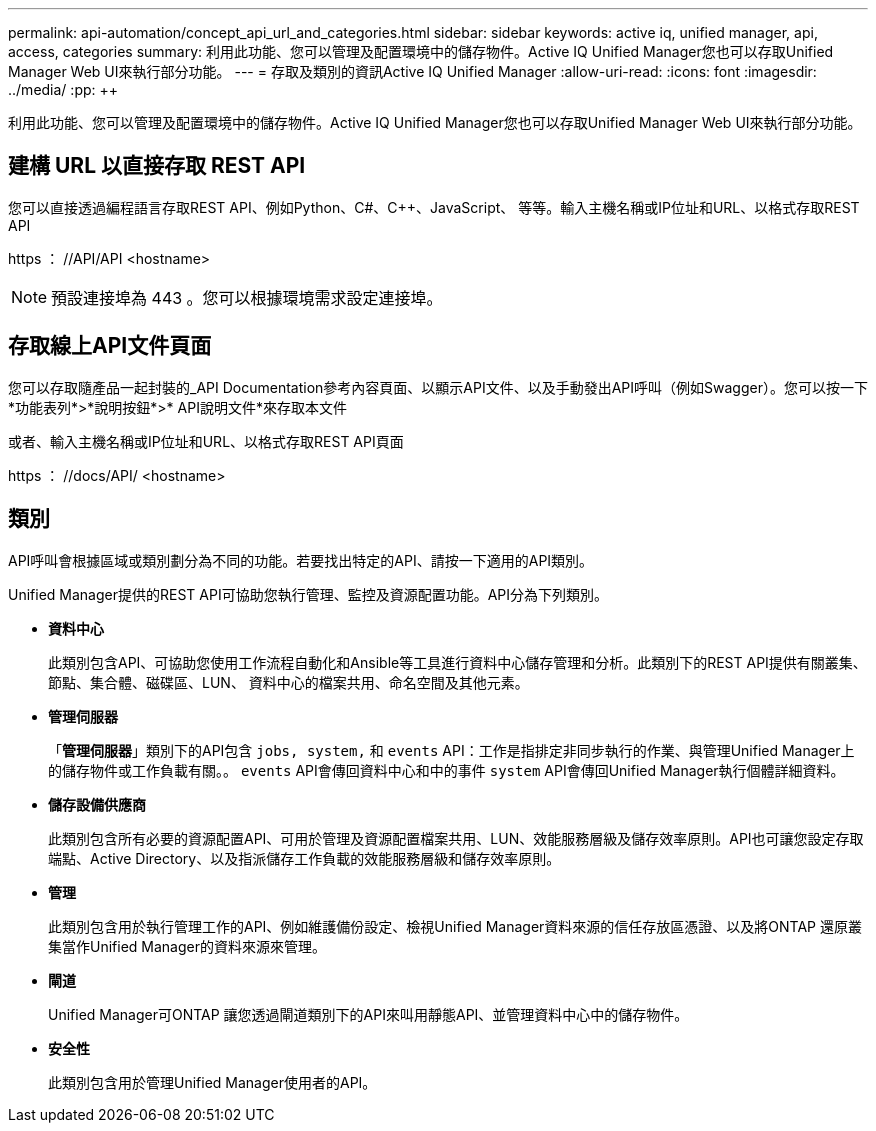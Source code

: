 ---
permalink: api-automation/concept_api_url_and_categories.html 
sidebar: sidebar 
keywords: active iq, unified manager, api, access, categories 
summary: 利用此功能、您可以管理及配置環境中的儲存物件。Active IQ Unified Manager您也可以存取Unified Manager Web UI來執行部分功能。 
---
= 存取及類別的資訊Active IQ Unified Manager
:allow-uri-read: 
:icons: font
:imagesdir: ../media/
:pp: &#43;&#43;


[role="lead"]
利用此功能、您可以管理及配置環境中的儲存物件。Active IQ Unified Manager您也可以存取Unified Manager Web UI來執行部分功能。



== 建構 URL 以直接存取 REST API

您可以直接透過編程語言存取REST API、例如Python、C#、C{pp}、JavaScript、 等等。輸入主機名稱或IP位址和URL、以格式存取REST API

+https ： //API/API+ <hostname>

[NOTE]
====
預設連接埠為 443 。您可以根據環境需求設定連接埠。

====


== 存取線上API文件頁面

您可以存取隨產品一起封裝的_API Documentation參考內容頁面、以顯示API文件、以及手動發出API呼叫（例如Swagger）。您可以按一下*功能表列*>*說明按鈕*>* API說明文件*來存取本文件

或者、輸入主機名稱或IP位址和URL、以格式存取REST API頁面

+https ： //docs/API/+ <hostname>



== 類別

API呼叫會根據區域或類別劃分為不同的功能。若要找出特定的API、請按一下適用的API類別。

Unified Manager提供的REST API可協助您執行管理、監控及資源配置功能。API分為下列類別。

* *資料中心*
+
此類別包含API、可協助您使用工作流程自動化和Ansible等工具進行資料中心儲存管理和分析。此類別下的REST API提供有關叢集、節點、集合體、磁碟區、LUN、 資料中心的檔案共用、命名空間及其他元素。

* *管理伺服器*
+
「*管理伺服器*」類別下的API包含 `jobs, system,` 和 `events` API：工作是指排定非同步執行的作業、與管理Unified Manager上的儲存物件或工作負載有關。。 `events` API會傳回資料中心和中的事件 `system` API會傳回Unified Manager執行個體詳細資料。

* *儲存設備供應商*
+
此類別包含所有必要的資源配置API、可用於管理及資源配置檔案共用、LUN、效能服務層級及儲存效率原則。API也可讓您設定存取端點、Active Directory、以及指派儲存工作負載的效能服務層級和儲存效率原則。

* *管理*
+
此類別包含用於執行管理工作的API、例如維護備份設定、檢視Unified Manager資料來源的信任存放區憑證、以及將ONTAP 還原叢集當作Unified Manager的資料來源來管理。

* *閘道*
+
Unified Manager可ONTAP 讓您透過閘道類別下的API來叫用靜態API、並管理資料中心中的儲存物件。

* *安全性*
+
此類別包含用於管理Unified Manager使用者的API。


